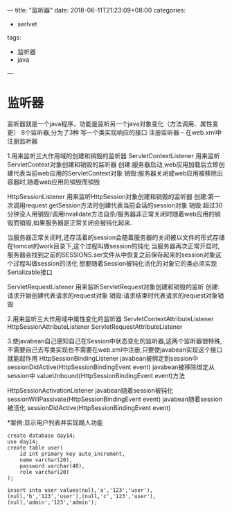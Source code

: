 ---
title: "监听器"
date: 2018-06-11T21:23:09+08:00
categories:
 - serlvet
tags:
 - 监听器
 - java
---

* 监听器

监听器就是一个java程序，功能是监听另一个java对象变化（方法调用、属性变更）
8个监听器,分为了3种
	写一个类实现响应的接口
	注册监听器 -- 在web.xml中注册监听器

	1.用来监听三大作用域的创建和销毁的监听器
		ServletContextListener 用来监听ServletContext对象创建和销毁的监听器
			创建:服务器启动,web应用加载后立即创建代表当前web应用的ServletContext对象
			销毁:服务器关闭或web应用被移除出容器时,随着web应用的销毁而销毁

		HttpSessionListener 用来监听HttpSession对象创建和销毁的监听器
			创建:第一次调用request.getSession方法时创建代表当前会话的session对象
			销毁:超过30分钟没人用销毁/调用invalidate方法自杀/服务器非正常关闭时随着web应用的销毁而销毁,如果服务器是正常关闭会被钝化起来.
			
			当服务器正常关闭时,还存活着的session会随着服务器的关闭被以文件的形式存储在tomcat的work目录下,这个过程叫做session的钝化
			当服务器再次正常开启时,服务器会找到之前的SESSIONS.ser文件从中恢复之前保存起来的session对象这个过程叫做session的活化
			想要随着Session被钝化活化的对象它的类必须实现Serializable接口
		
		ServletRequestListener  用来监听ServletRequest对象创建和销毁的监听
            创建:请求开始创建代表请求的request对象
            销毁:请求结束时代表请求的request对象销毁
		


	2.用来监听三大作用域中属性变化的监听器
		ServletContextAttributeListener
		HttpSessionAttributeListener 
		ServletRequestAttributeListener

	
	3.使javabean自己感知自己在Session中状态变化的监听器,这两个监听器很特殊,不需要自己去写类实现也不需要在web.xml中注册,只要使javabean实现这个接口就能起作用
		HttpSessionBindingListener 
		 javabean被绑定到session中
			sessionDidActive(HttpSessionBindingEvent event)
		 javabean被移除绑定从session中
			valueUnbound(HttpSessionBindingEvent event)方法

		HttpSessionActivationListener 
		 javabean随着session被钝化
			sessionWillPassivate(HttpSessionBindingEvent event) 
		 javabean随着session被活化
			sessionDidActive(HttpSessionBindingEvent event)



	*案例:显示用户列表并实现踢人功能
	#+BEGIN_SRC
		create database day14;
		use day14;
		create table user(
			id int primary key auto_increment,
			name varchar(20),
			password varchar(40),
			role varchar(20)
		);

		insert into user values(null,'a','123','user'),(null,'b','123','user'),(null,'c','123','user'),(null,'admin','123','admin');


	
	#+END_SRC	
